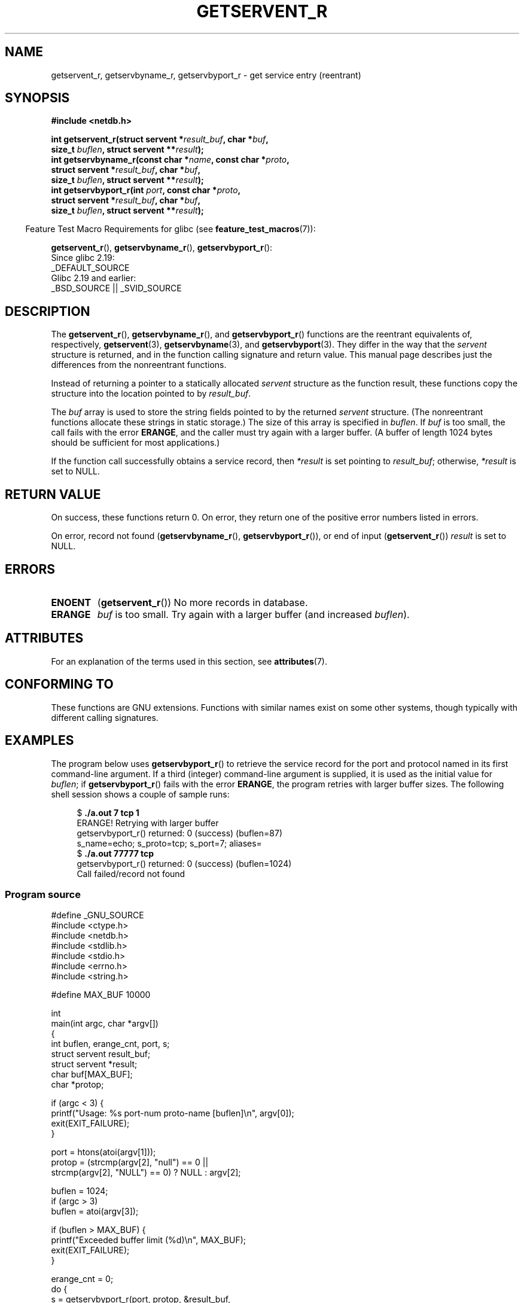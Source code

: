 .\" Copyright 2008, Linux Foundation, written by Michael Kerrisk
.\"	<mtk.manpages@gmail.com>
.\"
.\" %%%LICENSE_START(VERBATIM)
.\" Permission is granted to make and distribute verbatim copies of this
.\" manual provided the copyright notice and this permission notice are
.\" preserved on all copies.
.\"
.\" Permission is granted to copy and distribute modified versions of this
.\" manual under the conditions for verbatim copying, provided that the
.\" entire resulting derived work is distributed under the terms of a
.\" permission notice identical to this one.
.\"
.\" Since the Linux kernel and libraries are constantly changing, this
.\" manual page may be incorrect or out-of-date.  The author(s) assume no
.\" responsibility for errors or omissions, or for damages resulting from
.\" the use of the information contained herein.  The author(s) may not
.\" have taken the same level of care in the production of this manual,
.\" which is licensed free of charge, as they might when working
.\" professionally.
.\"
.\" Formatted or processed versions of this manual, if unaccompanied by
.\" the source, must acknowledge the copyright and authors of this work.
.\" %%%LICENSE_END
.\"
.TH GETSERVENT_R 3  2020-11-01 "GNU" "Linux Programmer's Manual"
.SH NAME
getservent_r, getservbyname_r, getservbyport_r \- get
service entry (reentrant)
.SH SYNOPSIS
.nf
.B #include <netdb.h>
.PP
.BI "int getservent_r(struct servent *" result_buf ", char *" buf ,
.BI "                size_t " buflen ", struct servent **" result );
.BI "int getservbyname_r(const char *" name ", const char *" proto ,
.BI "                struct servent *" result_buf ", char *" buf ,
.BI "                size_t " buflen ", struct servent **" result );
.BI "int getservbyport_r(int " port ", const char *" proto ,
.BI "                struct servent *" result_buf ", char *" buf ,
.BI "                size_t " buflen ", struct servent **" result );
.PP
.fi
.RS -4
Feature Test Macro Requirements for glibc (see
.BR feature_test_macros (7)):
.RE
.PP
.BR getservent_r (),
.BR getservbyname_r (),
.BR getservbyport_r ():
.nf
    Since glibc 2.19:
        _DEFAULT_SOURCE
    Glibc 2.19 and earlier:
        _BSD_SOURCE || _SVID_SOURCE
.fi
.SH DESCRIPTION
The
.BR getservent_r (),
.BR getservbyname_r (),
and
.BR getservbyport_r ()
functions are the reentrant equivalents of, respectively,
.BR getservent (3),
.BR getservbyname (3),
and
.BR getservbyport (3).
They differ in the way that the
.I servent
structure is returned,
and in the function calling signature and return value.
This manual page describes just the differences from
the nonreentrant functions.
.PP
Instead of returning a pointer to a statically allocated
.I servent
structure as the function result,
these functions copy the structure into the location pointed to by
.IR result_buf .
.PP
The
.I buf
array is used to store the string fields pointed to by the returned
.I servent
structure.
(The nonreentrant functions allocate these strings in static storage.)
The size of this array is specified in
.IR buflen .
If
.I buf
is too small, the call fails with the error
.BR ERANGE ,
and the caller must try again with a larger buffer.
(A buffer of length 1024 bytes should be sufficient for most applications.)
.\" I can find no information on the required/recommended buffer size;
.\" the nonreentrant functions use a 1024 byte buffer -- mtk.
.PP
If the function call successfully obtains a service record, then
.I *result
is set pointing to
.IR result_buf ;
otherwise,
.I *result
is set to NULL.
.SH RETURN VALUE
On success, these functions return 0.
On error, they return one of the positive error numbers listed in errors.
.PP
On error, record not found
.RB ( getservbyname_r (),
.BR getservbyport_r ()),
or end of input
.RB ( getservent_r ())
.I result
is set to NULL.
.SH ERRORS
.TP
.B ENOENT
.RB ( getservent_r ())
No more records in database.
.TP
.B ERANGE
.I buf
is too small.
Try again with a larger buffer
(and increased
.IR buflen ).
.SH ATTRIBUTES
For an explanation of the terms used in this section, see
.BR attributes (7).
.ad l
.nh
.TS
allbox;
lbx lb lb
l l l.
Interface	Attribute	Value
T{
.BR getservent_r (),
.BR getservbyname_r (),
.BR getservbyport_r ()
T}	Thread safety	MT-Safe locale
.TE
.hy
.ad
.sp 1
.SH CONFORMING TO
These functions are GNU extensions.
Functions with similar names exist on some other systems,
though typically with different calling signatures.
.SH EXAMPLES
The program below uses
.BR getservbyport_r ()
to retrieve the service record for the port and protocol named
in its first command-line argument.
If a third (integer) command-line argument is supplied,
it is used as the initial value for
.IR buflen ;
if
.BR getservbyport_r ()
fails with the error
.BR ERANGE ,
the program retries with larger buffer sizes.
The following shell session shows a couple of sample runs:
.PP
.in +4n
.EX
.RB "$" " ./a.out 7 tcp 1"
ERANGE! Retrying with larger buffer
getservbyport_r() returned: 0 (success)  (buflen=87)
s_name=echo; s_proto=tcp; s_port=7; aliases=
.RB "$" " ./a.out 77777 tcp"
getservbyport_r() returned: 0 (success)  (buflen=1024)
Call failed/record not found
.EE
.in
.SS Program source
\&
.EX
#define _GNU_SOURCE
#include <ctype.h>
#include <netdb.h>
#include <stdlib.h>
#include <stdio.h>
#include <errno.h>
#include <string.h>

#define MAX_BUF 10000

int
main(int argc, char *argv[])
{
    int buflen, erange_cnt, port, s;
    struct servent result_buf;
    struct servent *result;
    char buf[MAX_BUF];
    char *protop;

    if (argc < 3) {
        printf("Usage: %s port\-num proto\-name [buflen]\en", argv[0]);
        exit(EXIT_FAILURE);
    }

    port = htons(atoi(argv[1]));
    protop = (strcmp(argv[2], "null") == 0 ||
              strcmp(argv[2], "NULL") == 0) ?  NULL : argv[2];

    buflen = 1024;
    if (argc > 3)
        buflen = atoi(argv[3]);

    if (buflen > MAX_BUF) {
        printf("Exceeded buffer limit (%d)\en", MAX_BUF);
        exit(EXIT_FAILURE);
    }

    erange_cnt = 0;
    do {
        s = getservbyport_r(port, protop, &result_buf,
                     buf, buflen, &result);
        if (s == ERANGE) {
            if (erange_cnt == 0)
                printf("ERANGE! Retrying with larger buffer\en");
            erange_cnt++;

            /* Increment a byte at a time so we can see exactly
               what size buffer was required. */

            buflen++;

            if (buflen > MAX_BUF) {
                printf("Exceeded buffer limit (%d)\en", MAX_BUF);
                exit(EXIT_FAILURE);
            }
        }
    } while (s == ERANGE);

    printf("getservbyport_r() returned: %s  (buflen=%d)\en",
            (s == 0) ? "0 (success)" : (s == ENOENT) ? "ENOENT" :
            strerror(s), buflen);

    if (s != 0 || result == NULL) {
        printf("Call failed/record not found\en");
        exit(EXIT_FAILURE);
    }

    printf("s_name=%s; s_proto=%s; s_port=%d; aliases=",
                result_buf.s_name, result_buf.s_proto,
                ntohs(result_buf.s_port));
    for (char **p = result_buf.s_aliases; *p != NULL; p++)
        printf("%s ", *p);
    printf("\en");

    exit(EXIT_SUCCESS);
}
.EE
.SH SEE ALSO
.BR getservent (3),
.BR services (5)
